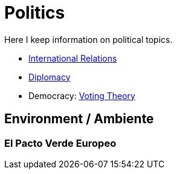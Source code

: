 = Politics

Here I keep information on political topics.

* link:IR.adoc[International Relations]
* link:Diplomacy.adoc[Diplomacy]
* Democracy: link:https://www.lesswrong.com/posts/D6trAzh6DApKPhbv4/a-voting-theory-primer-for-rationalists[Voting Theory]

== Environment / Ambiente

=== El Pacto Verde Europeo